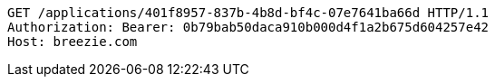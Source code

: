 [source,http,options="nowrap"]
----
GET /applications/401f8957-837b-4b8d-bf4c-07e7641ba66d HTTP/1.1
Authorization: Bearer: 0b79bab50daca910b000d4f1a2b675d604257e42
Host: breezie.com

----